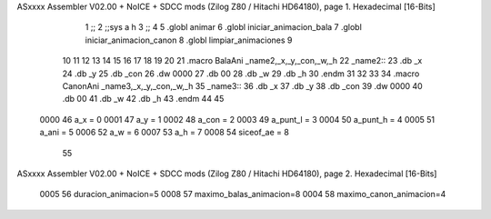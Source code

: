 ASxxxx Assembler V02.00 + NoICE + SDCC mods  (Zilog Z80 / Hitachi HD64180), page 1.
Hexadecimal [16-Bits]



                              1 ;;
                              2 ;;sys a h
                              3 ;;
                              4 
                              5 .globl animar
                              6 .globl iniciar_animacion_bala
                              7 .globl iniciar_animacion_canon
                              8 .globl limpiar_animaciones
                              9 
                             10 
                             11 
                             12 
                             13 
                             14 
                             15 
                             16 
                             17 
                             18 
                             19 
                             20 
                             21 .macro BalaAni _name2,_x,_y,_con,_w,_h
                             22 _name2::
                             23 .db _x
                             24 .db _y
                             25 .db _con
                             26 .dw 0000
                             27 .db 00
                             28 .db _w
                             29 .db _h
                             30 .endm
                             31 
                             32 
                             33 
                             34 .macro CanonAni _name3,_x,_y,_con,_w,_h
                             35 _name3::
                             36 .db _x
                             37 .db _y
                             38 .db _con
                             39 .dw 0000
                             40 .db 00
                             41 .db _w
                             42 .db _h
                             43 .endm
                             44 
                             45 
                     0000    46 a_x  		= 0
                     0001    47 a_y  		= 1
                     0002    48 a_con  	= 2
                     0003    49 a_punt_l	= 3
                     0004    50 a_punt_h	= 4
                     0005    51 a_ani		= 5
                     0006    52 a_w		= 6
                     0007    53 a_h		= 7
                     0008    54 siceof_ae	= 8
                             55 
ASxxxx Assembler V02.00 + NoICE + SDCC mods  (Zilog Z80 / Hitachi HD64180), page 2.
Hexadecimal [16-Bits]



                     0005    56 duracion_animacion=5
                     0008    57 maximo_balas_animacion=8
                     0004    58 maximo_canon_animacion=4
